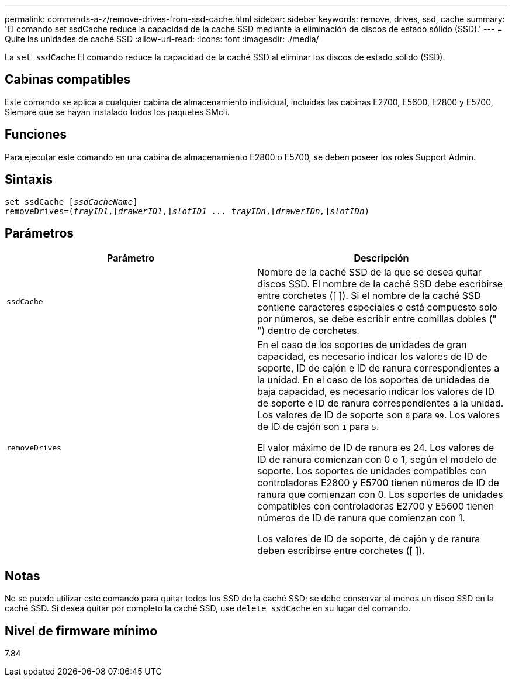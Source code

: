 ---
permalink: commands-a-z/remove-drives-from-ssd-cache.html 
sidebar: sidebar 
keywords: remove, drives, ssd, cache 
summary: 'El comando set ssdCache reduce la capacidad de la caché SSD mediante la eliminación de discos de estado sólido (SSD).' 
---
= Quite las unidades de caché SSD
:allow-uri-read: 
:icons: font
:imagesdir: ./media/


[role="lead"]
La `set ssdCache` El comando reduce la capacidad de la caché SSD al eliminar los discos de estado sólido (SSD).



== Cabinas compatibles

Este comando se aplica a cualquier cabina de almacenamiento individual, incluidas las cabinas E2700, E5600, E2800 y E5700, Siempre que se hayan instalado todos los paquetes SMcli.



== Funciones

Para ejecutar este comando en una cabina de almacenamiento E2800 o E5700, se deben poseer los roles Support Admin.



== Sintaxis

[listing, subs="+macros"]
----
set ssdCache pass:quotes[[_ssdCacheName_]]
removeDrives=pass:quotes[(_trayID1_,]pass:quotes[[_drawerID1_,]]pass:quotes[_slotID1 ... trayIDn_],pass:quotes[[_drawerIDn,_]]pass:quotes[_slotIDn_])
----


== Parámetros

|===
| Parámetro | Descripción 


 a| 
`ssdCache`
 a| 
Nombre de la caché SSD de la que se desea quitar discos SSD. El nombre de la caché SSD debe escribirse entre corchetes ([ ]). Si el nombre de la caché SSD contiene caracteres especiales o está compuesto solo por números, se debe escribir entre comillas dobles (" ") dentro de corchetes.



 a| 
`removeDrives`
 a| 
En el caso de los soportes de unidades de gran capacidad, es necesario indicar los valores de ID de soporte, ID de cajón e ID de ranura correspondientes a la unidad. En el caso de los soportes de unidades de baja capacidad, es necesario indicar los valores de ID de soporte e ID de ranura correspondientes a la unidad. Los valores de ID de soporte son `0` para `99`. Los valores de ID de cajón son `1` para `5`.

El valor máximo de ID de ranura es 24. Los valores de ID de ranura comienzan con 0 o 1, según el modelo de soporte. Los soportes de unidades compatibles con controladoras E2800 y E5700 tienen números de ID de ranura que comienzan con 0. Los soportes de unidades compatibles con controladoras E2700 y E5600 tienen números de ID de ranura que comienzan con 1.

Los valores de ID de soporte, de cajón y de ranura deben escribirse entre corchetes ([ ]).

|===


== Notas

No se puede utilizar este comando para quitar todos los SSD de la caché SSD; se debe conservar al menos un disco SSD en la caché SSD. Si desea quitar por completo la caché SSD, use `delete ssdCache` en su lugar del comando.



== Nivel de firmware mínimo

7.84
